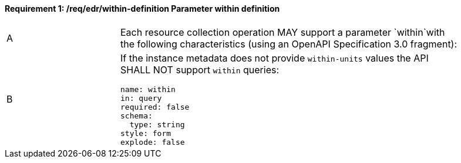 [[req_edr_within-definition]]
==== *Requirement {counter:req-id}: /req/edr/within-definition* Parameter within definition
[width="90%",cols="2,6a"]
|===
^|A |Each resource collection operation MAY support a parameter `within`with the following characteristics (using an OpenAPI Specification 3.0 fragment):
^|B | If the instance metadata does not provide `within-units` values the API SHALL NOT support `within` queries:

[source,YAML]
----
name: within
in: query
required: false
schema:
  type: string
style: form
explode: false
----
|===
